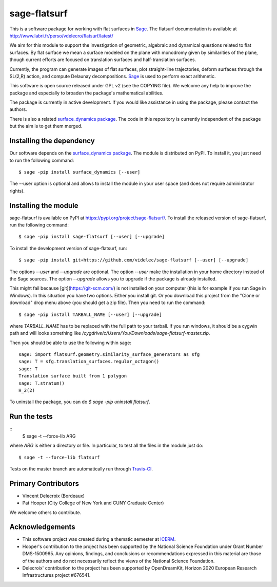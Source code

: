 sage-flatsurf
=============

This is a software package for working with flat surfaces in
`Sage <http://sagemath.org>`_. The flatsurf documentation
is available at http://www.labri.fr/perso/vdelecro/flatsurf/latest/

We aim for this module to support the investigation of geometric, algebraic and
dynamical questions related to flat surfaces. By flat surface we mean a surface
modeled on the plane with monodromy given by similarities of the plane, though
current efforts are focused on translation surfaces and half-translation
surfaces.

Currently, the program can generate images of flat surfaces, plot straight-line
trajectories, deform surfaces through the SL(2,R) action, and compute Delaunay
decompositions. `Sage <http://sagemath.org>`_ is used to perform exact arithmetic.

This software is open source released under GPL v2 (see the COPYING file). We
welcome any help to improve the package and especially to broaden the package's
mathematical abilities.

The package is currently in active development. If you would like assistance
in using the package, please contact the authors.

There is also a related `surface_dynamics package <http://www.labri.fr/perso/vdelecro/flatsurf_sage.html>`_.
The code in this repository is currently independent of the package but
the aim is to get them merged.

Installing the dependency
-------------------------

Our software depends on the `surface_dynamics package <https://pypi.org/project/surface_dynamics/>`_.
The module is distributed on PyPI. To install it, you just need to run the
following command::

    $ sage -pip install surface_dynamics [--user]

The --user option is optional and allows to install the module in your user
space (and does not require administrator rights).

Installing the module
---------------------

sage-flatsurf is available on PyPI at https://pypi.org/project/sage-flatsurf/. To install the
released version of sage-flatsurf, run the following command::

    $ sage -pip install sage-flatsurf [--user] [--upgrade]

To install the development version of sage-flatsurf, run::

    $ sage -pip install git+https://github.com/videlec/sage-flatsurf [--user] [--upgrade]

The options `--user` and `--upgrade` are optional. The option `--user` make
the installation in your home directory instead of the Sage sources. The
option `--upgrade` allows you to upgrade if the package is already installed.

This might fail because [git](https://git-scm.com/) is not installed on your computer
(this is for example if you run Sage in Windows). In this situation you have two options.
Either you install git. Or you download this project from the "Clone or download" drop
menu above (you should get a zip file). Then you need to run the command::

    $ sage -pip install TARBALL_NAME [--user] [--upgrade]

where `TARBALL_NAME` has to be replaced with the full path to your tarball. If you
run windows, it should be a cygwin path and will looks something like
`/cygdrive/c/Users/You/Downloads/sage-flatsurf-master.zip`.

Then you should be able to use the following within sage::

    sage: import flatsurf.geometry.similarity_surface_generators as sfg
    sage: T = sfg.translation_surfaces.regular_octagon()
    sage: T
    Translation surface built from 1 polygon
    sage: T.stratum()
    H_2(2)

To uninstall the package, you can do `$ sage -pip uninstall flatsurf`.

Run the tests
-------------
::
    $ sage -t --force-lib ARG

where `ARG` is either a directory or file. In particular, to test all the
files in the module just do::

    $ sage -t --force-lib flatsurf

Tests on the master branch are automatically run through `Travis-CI <https://travis-ci.org/videlec/sage-flatsurf?branch=master>`_.

Primary Contributors
--------------------

* Vincent Delecroix (Bordeaux)
* Pat Hooper (City College of New York and CUNY Graduate Center)

We welcome others to contribute.

Acknowledgements
----------------

* This software project was created during a thematic semester at `ICERM <https://icerm.brown.edu>`_.
* Hooper's contribution to the project has been supported by the National
  Science Foundation under Grant Number DMS-1500965. Any opinions, findings,
  and conclusions or recommendations expressed in this material are those of
  the authors and do not necessarily reflect the views of the National
  Science Foundation.
* Delecroix' contribution to the project has been supported by OpenDreamKit,
  Horizon 2020 European Research Infrastructures project #676541.
